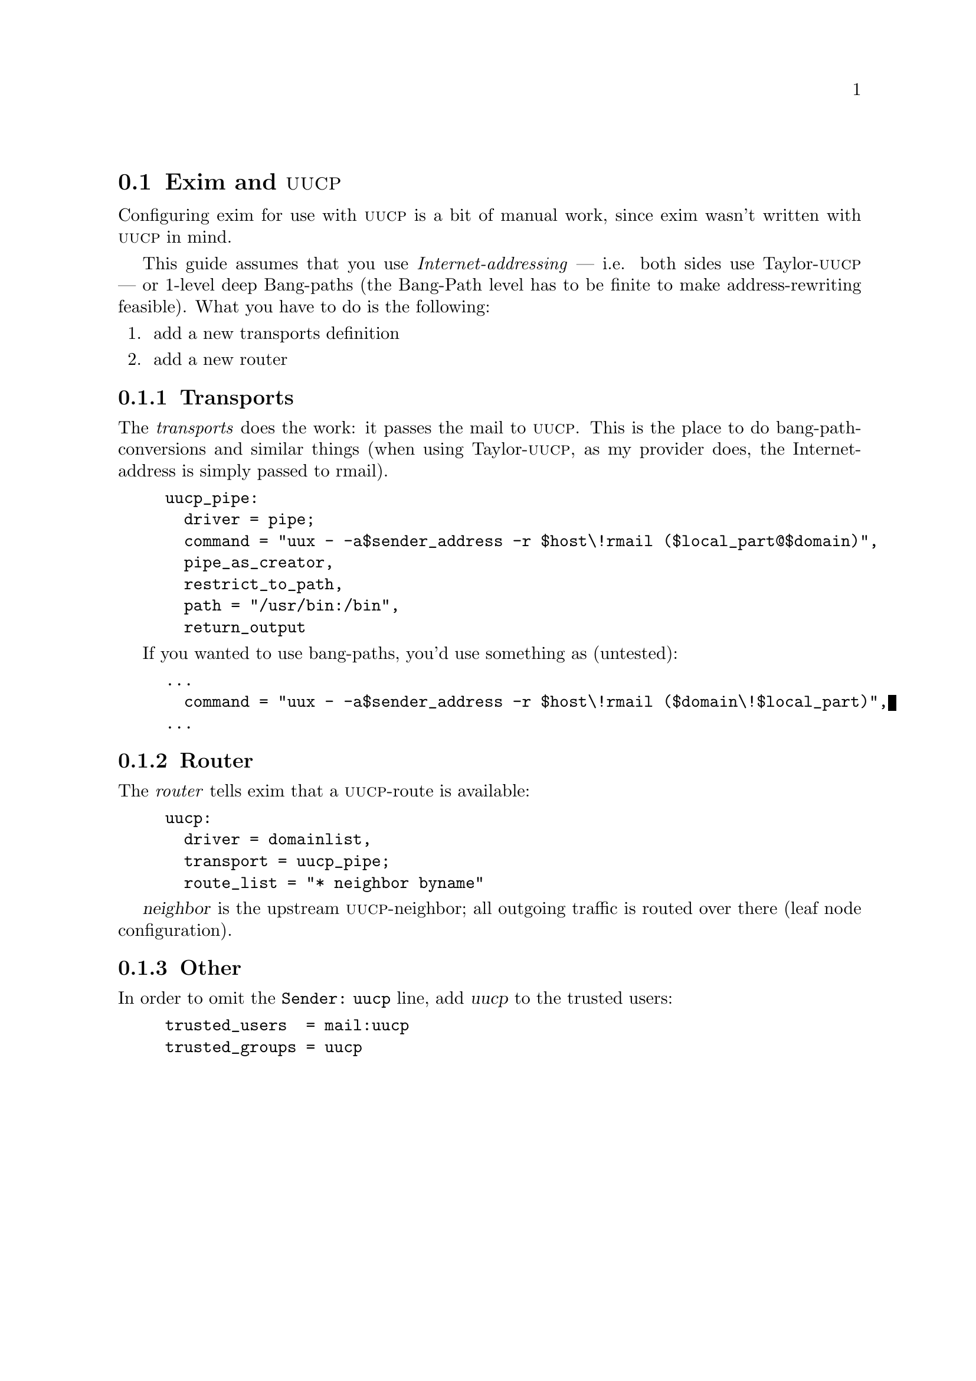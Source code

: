 \input texinfo                                               @c -*- texinfo -*-
@c $Id: exim-uucp.texi,v 1.2 1998/10/24 19:35:37 david Rel $

@c %** start of header
@setfilename exim-uucp.info
@settitle    Exim and @sc{uucp}
@c %** end of header

@iftex
@afourpaper
@end iftex

@section Exim and @sc{uucp}

Configuring exim for use with @sc{uucp} is a bit of manual work, since exim
wasn't written with @sc{uucp} in mind.

This guide assumes that you use @emph{Internet-addressing} --- i.e. both
sides use Taylor-@sc{uucp} --- or 1-level deep Bang-paths (the Bang-Path level 
has to be finite to make address-rewriting feasible).
What you have to do is the following:

@enumerate
@item 
add a new transports definition
@item 
add a new router
@end enumerate

@subsection Transports

The @emph{transports} does the work: it passes the mail to @sc{uucp}.
This is the place to do bang-path-conversions and similar things
(when using Taylor-@sc{uucp}, as my provider does, 
 the Internet-address is simply passed to rmail).

@example
uucp_pipe:
  driver = pipe;
  command = "uux - -a$sender_address -r $host\!rmail ($local_part@@$domain)",
  pipe_as_creator,
  restrict_to_path,
  path = "/usr/bin:/bin",
  return_output
@end example

If you wanted to use bang-paths, you'd use something as (untested):
@example
@dots{}
  command = "uux - -a$sender_address -r $host\!rmail ($domain\!$local_part)",
@dots{}
@end example

@subsection Router

The @emph{router} tells exim that a @sc{uucp}-route is available:

@example
uucp:
  driver = domainlist,
  transport = uucp_pipe;
  route_list = "* neighbor byname"
@end example

@var{neighbor} is the upstream @sc{uucp}-neighbor; all outgoing traffic
is routed over there (leaf node configuration).

@subsection Other

In order to omit the @code{Sender: uucp} line, add @var{uucp} to the
trusted users:

@example
trusted_users  = mail:uucp
trusted_groups = uucp
@end example

@bye
--------------------------------------------------------------------------8<---



